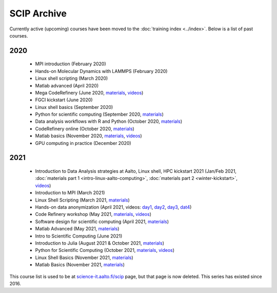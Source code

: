 ============
SCIP Archive
============

Currently active (upcoming) courses have been moved to the
:doc:`training index <../index>`.  Below is a list of past courses.

2020
----

  - MPI introduction (February 2020)
  - Hands-on Molecular Dynamics with LAMMPS (February 2020)
  - Linux shell scripting   (March 2020)
  - Matlab advanced (April 2020)
  - Mega CodeRefinery   (June 2020, `materials <https://coderefinery.org/lessons/>`__, `videos <https://youtube.com/playlist?list=PLpLblYHCzJAAfke64bWU0mTPQE5kVZs_p>`__)
  - FGCI kickstart  (June 2020)
  - Linux shell basics  (September 2020)
  - Python for scientific computing (September 2020, `materials <https://aaltoscicomp.github.io/python-for-scicomp/>`__)
  - Data analysis workflows with R and Python   (October 2020, `materials <https://aaltoscicomp.github.io/data-analysis-workflows-course/>`__)
  - CodeRefinery online (October 2020, `materials  <https://coderefinery.org/lessons/>`__)
  - Matlab basics   (November 2020, `materials <https://version.aalto.fi/gitlab/eglerean/matlabcourse/-/tree/master/AY20202021/MatlabBasics2020#matlab-basics-2020-ay-2020-2021>`__, `videos <https://youtube.com/playlist?list=PLZLVmS9rf3nORXjlO26n7Iov7i_a-s2Qs>`__)
  - GPU computing in practice  (December 2020)



2021
----

  - Introduction to Data Analysis strategies at Aalto, Linux shell, HPC kickstart 2021  (Jan/Feb 2021, :doc:`materials part 1 <intro-linux-aalto-computing>`, :doc:`materials part 2 <winter-kickstart>`, `videos <https://youtube.com/playlist?list=PLZLVmS9rf3nN_tMPgqoUQac9bTjZw8JYc>`__)
  - Introduction to MPI (March 2021)
  - Linux Shell Scripting (March 2021, `materials <https://aaltoscicomp.github.io/linux-shell/>`__)
  - Hands-on data anonymization  (April 2021, videos: `day1 <https://www.youtube.com/watch?v=kJGTLSLiuhI>`__, `day2 <https://www.youtube.com/watch?v=za8SYXX1wco>`__, `day3 <https://www.youtube.com/watch?v=oyToSTB1Jrc>`__, `dat4 <https://www.youtube.com/watch?v=9TE9nUjI8F0>`__)
  - Code Refinery workshop  (May 2021, `materials <https://coderefinery.github.io/2021-05-10-workshop/>`__, `videos <https://www.youtube.com/playlist?list=PLpLblYHCzJACm0Nz8ZxmdC6F8UuSYwWGQ>`__)
  - Software design for scientific computing (April 2021, `materials <https://github.com/susamerz/CDWAssignment>`__)
  - Matlab Advanced (May 2021, `materials <https://hackmd.io/@eglerean/MatlabAdvanced2021>`__)
  - Intro to Scientific Computing (June 2021)
  - Introduction to Julia (August 2021 & October 2021, `materials <https://github.com/AaltoRSE/julia-introduction>`__)
  - Python for Scientific Computing (October 2021, `materials <https://aaltoscicomp.github.io/python-for-scicomp/>`__, `videos <https://www.youtube.com/playlist?list=PLZLVmS9rf3nOS7bHNmbcDoyTnMYaz_TJW>`__)
  - Linux Shell Basics (November 2021, `materials <https://aaltoscicomp.github.io/linux-shell/>`__)
  - Matlab Basics (November 2021, `materials <https://version.aalto.fi/gitlab/eglerean/matlabcourse/-/tree/master/AY20212022/MatlabBasics2021>`__)



This course list is used to be at `science-it.aalto.fi/scip
<http://science-it.aalto.fi/scip/>`__ page, but that page is now
deleted.  This series has existed since 2016.
